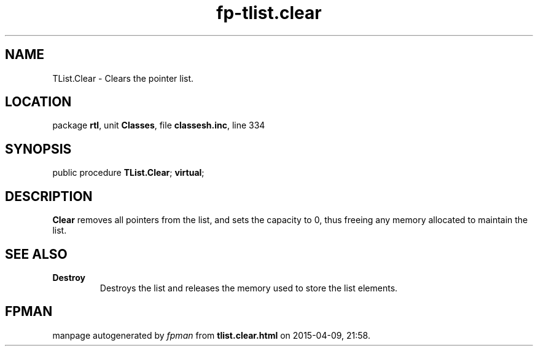 .\" file autogenerated by fpman
.TH "fp-tlist.clear" 3 "2014-03-14" "fpman" "Free Pascal Programmer's Manual"
.SH NAME
TList.Clear - Clears the pointer list.
.SH LOCATION
package \fBrtl\fR, unit \fBClasses\fR, file \fBclassesh.inc\fR, line 334
.SH SYNOPSIS
public procedure \fBTList.Clear\fR; \fBvirtual\fR;
.SH DESCRIPTION
\fBClear\fR removes all pointers from the list, and sets the capacity to 0, thus freeing any memory allocated to maintain the list.


.SH SEE ALSO
.TP
.B Destroy
Destroys the list and releases the memory used to store the list elements.

.SH FPMAN
manpage autogenerated by \fIfpman\fR from \fBtlist.clear.html\fR on 2015-04-09, 21:58.

